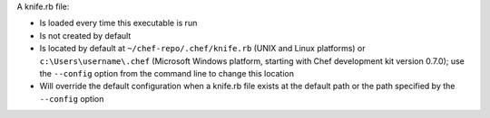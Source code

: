 .. The contents of this file may be included in multiple topics (using the includes directive).
.. The contents of this file should be modified in a way that preserves its ability to appear in multiple topics.


A knife.rb file:

* Is loaded every time this executable is run
* Is not created by default
* Is located by default at ``~/chef-repo/.chef/knife.rb`` (UNIX and Linux platforms) or ``c:\Users\username\.chef`` (Microsoft Windows platform, starting with Chef development kit version 0.7.0); use the ``--config`` option from the command line to change this location
* Will override the default configuration when a knife.rb file exists at the default path or the path specified by the ``--config`` option
